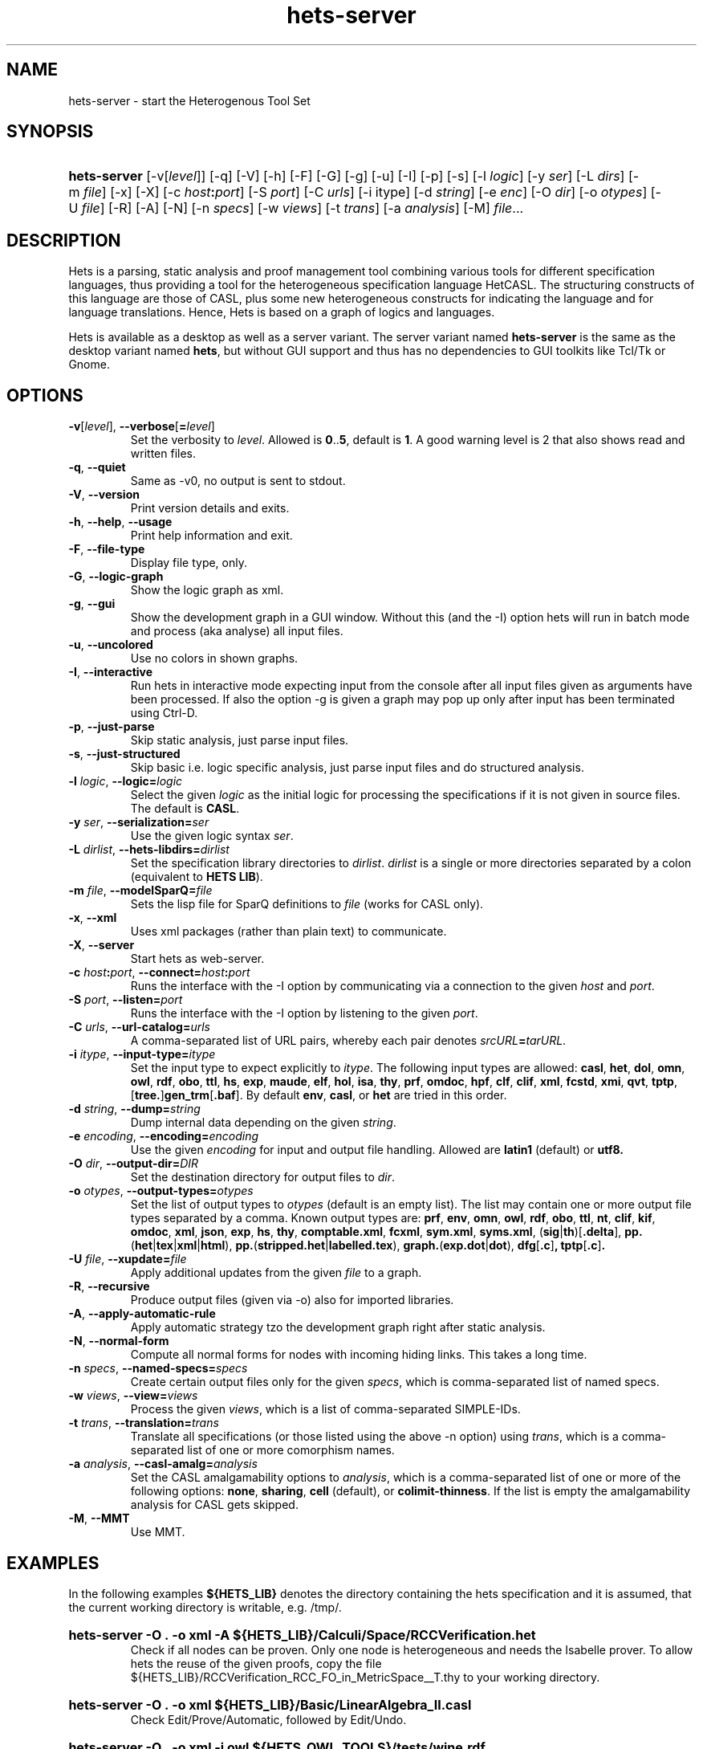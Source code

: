 .\" Use  sed -e '/@S$X@/,/@E$X@/ d' with X=SERVER to remove the server specific
.\" parts and with X=$DEKTOP to remove the desktop specific parts.

.\" define the binary name => less dups required
.\" @SDESKTOP@
.ds BN hets
.\" @EDESKTOP@
.\" @SSERVER@
.ds BN hets\-server
.\" @ESERVER@

.TH \*(BN 1 "Sep 9, 2010"
.SH NAME
\*(BN \- start the Heterogenous Tool Set

.SH SYNOPSIS
.\" for synopsis we want neither hyphenation nor alignment, but hanging para
.nh
.na
.HP
\fB\*(BN\fR
[\-v[\fIlevel\fR]] [\-q] [\-V] [\-h] [\-F] [-G]
.\" @SDESKTOP@
[\-g] [\-u]
.\" @EDESKTOP@
[\-I] [\-p] [\-s] [\-l\ \fIlogic\fR] [\-y\ \fIser\fR] [\-L\ \fIdirs\fR]
[\-m\ \fIfile\fR] [\-x] [\-X] [\-c\ \fIhost\fB:\fIport\fR] [\-S\ \fIport\fR]
[\-C\ \fIurls\fR] [\-i\ itype] [\-d\ \fIstring\fR] [\-e\ \fIenc\fR]
[\-O\ \fIdir\fR] [\-o\ \fIotypes\fR] [\-U\ \fIfile\fR] [\-R] [\-A] [\-N]
[\-n\ \fIspecs\fR] [\-w\ \fIviews\fR] [\-t\ \fItrans\fR] [\-a\ \fIanalysis\fR]
[\-M] \fIfile\fR...
.ad
.hy

.SH DESCRIPTION
.P
Hets is a parsing, static analysis and proof management tool combining
various tools for different specification languages, thus providing a
tool for the heterogeneous specification language HetCASL. The structuring
constructs of this language are those of CASL, plus some new heterogeneous
constructs for indicating the language and for language translations. Hence,
Hets is based on a graph of logics and languages.
.P
Hets is available as a desktop as well as a server variant. The server variant
named \fBhets-server\fR is the same as the desktop variant named \fBhets\fR,
but without GUI support and thus has no dependencies to GUI toolkits like
Tcl/Tk or Gnome.

.SH OPTIONS
.TP
\fB\-v\fR[\fIlevel\fR], \fB\--verbose\fR[\fB=\fIlevel\fR]
Set the verbosity to \fIlevel\fR. Allowed is \fB0\fR..\fB5\fR,
default is \fB1\fR.
A good warning level is 2 that also shows read and written files.
.TP
.BR \-q , \ \--quiet
Same as -v0, no output is sent to stdout.
.TP
.BR \-V , \ \--version
Print version details and exits.
.TP
.BR \-h , \ \--help , \ \--usage
Print help information and exit.
.TP
.BR \-F , \ \--file-type
Display file type, only.
.TP
.BR \-G , \ \--logic-graph
Show the logic graph as xml.
.\" @SDESKTOP@
.TP
.BR \-g , \ \--gui
Show the development graph in a GUI window. Without this (and the -I)
option hets will run in batch mode and process (aka analyse) all input files.
.TP
.BR \-u , \ \--uncolored
Use no colors in shown graphs.
.\" @EDESKTOP@
.TP
.BR \-I , \ \--interactive
Run hets in interactive mode expecting input from the console after
all input files given as arguments have been processed.
.\" @SDESKTOP@
If also the option -g is given a graph may pop up only after input has been
terminated using Ctrl-D.
.\" @EDESKTOP@
.TP
.BR \-p , \ \--just-parse
Skip static analysis, just parse input files.
.TP
.BR \-s , \ \--just-structured
Skip basic i.e. logic specific analysis, just parse input files
and do structured analysis.
.TP
\fB\-l \fIlogic\fR, \fB\--logic=\fR\fIlogic\fR
Select the given \fIlogic\fR as the initial logic for processing the
specifications if it is not given in source files. The default is \fBCASL\fR.
.TP
\fB-y \fIser\fR, \fB\--serialization=\fIser\fR
Use the given logic syntax \fIser\fR.
.TP
\fB\-L \fIdirlist\fR, \fB\--hets-libdirs=\fR\fIdirlist\fR
Set the specification library directories to \fIdirlist\fR.
\fIdirlist\fR is a single or more directories separated by a colon (equivalent to \fBHETS LIB\fR).
.TP
\fB\-m \fIfile\fR, \fB--modelSparQ=\fIfile\fR
Sets the lisp file for SparQ definitions to \fIfile\fR (works for CASL only).
.TP
.BR \-x , \ \--xml
Uses xml packages (rather than plain text) to communicate.
.TP
.BR \-X , \ \--server
Start hets as web-server.
.TP
\fB\-c \fIhost\fB:\fIport\fR, \fB--connect=\fR\fIhost\fB:\fIport\fR
Runs the interface with the -I option by communicating via a connection
to the given \fIhost\fR and \fIport\fR.
.TP
\fB\-S \fIport\fR, \fB--listen=\fIport\fR
Runs the interface with the -I option by listening to the given \fIport\fR.
.TP
\fB-C \fIurls\fR, \fB--url-catalog=\fIurls\fR
A comma-separated list of URL pairs, whereby each pair denotes
\fIsrcURL\fB=\fItarURL\fR.
.TP
\fB\-i \fIitype\fR, \fB--input-type=\fIitype\fR
Set the input type to expect explicitly to \fIitype\fR. The following input types are allowed:
.BR casl ,
.BR het ,
.BR dol ,
.BR omn ,
.BR owl ,
.BR rdf ,
.BR obo ,
.BR ttl ,
.BR hs ,
.BR exp ,
.BR maude ,
.BR elf ,
.BR hol ,
.BR isa ,
.BR thy ,
.BR prf ,
.BR omdoc ,
.BR hpf ,
.BR clf ,
.BR clif ,
.BR xml ,
.BR fcstd ,
.BR xmi ,
.BR qvt ,
.BR tptp ,
[\fBtree.\fR]\fBgen_trm\fR[\fB.baf\fR].
By default \fBenv\fR, \fBcasl\fR, or \fBhet\fR are tried in this order.

.TP
\fB\-d \fIstring\fR, \fB--dump=\fIstring\fR
Dump internal data depending on the given \fIstring\fR.
.TP
\fB\-e \fIencoding\fR, \fB--encoding=\fIencoding\fR
Use the given \fIencoding\fR for input and output file handling.
Allowed are \fBlatin1\fR (default) or \fButf8\fb.
.TP
\fB\-O \fIdir\fR, \fB--output-dir=\fIDIR\fR
Set the destination directory for output files to \fIdir\fR.
.TP
\fB\-o \fIotypes\fR, \fB--output-types=\fR\fIotypes\fR
Set the list of output types to \fIotypes\fR (default is an empty list).
The list may contain one or more output file types separated by a comma.
Known output types are:
.BR prf ,
.BR env ,
.BR omn ,
.BR owl ,
.BR rdf ,
.BR obo ,
.BR ttl ,
.BR nt ,
.BR clif ,
.BR kif ,
.BR omdoc ,
.BR xml ,
.BR json ,
.BR exp ,
.BR hs ,
.BR thy ,
.BR comptable.xml ,
.BR fcxml ,
.BR sym.xml ,
.BR syms.xml ,
(\fBsig\fR|\fBth\fR)[\fB.delta\fR],
\fBpp.\fR(\fBhet\fR|\fBtex\fR|\fBxml\fR|\fBhtml\fR),
\fBpp.\fR(\fBstripped.het\fR|\fBlabelled.tex\fR),
\fBgraph.\fR(\fBexp.dot\fR|\fBdot\fR),
.BR dfg [ .c ] ,
.BR tptp [ .c ] .
.TP
\fB\-U \fIfile\fR, \fB--xupdate=\fIfile\fR
Apply additional updates from the given \fIfile\fR to a graph.
.TP
.BR \-R , \ \--recursive
Produce output files (given via -o) also for imported libraries.
.TP
.BR \-A , \ \--apply-automatic-rule
Apply automatic strategy tzo the development graph right after static analysis.
.TP
.BR \-N , \ \--normal-form
Compute all normal forms for nodes with incoming hiding links.
This takes a long time.
.TP
\fB\-n \fIspecs\fR, \fB--named-specs=\fIspecs\fR
Create certain output files only for the given \fIspecs\fR,
which is comma-separated list of named specs.
.TP
\fB-w \fIviews\fR, \fB--view=\fIviews\fR
Process the given \fIviews\fR, which is a list of comma-separated SIMPLE-IDs.
.TP
\fB\-t \fItrans\fR, \fB--translation=\fItrans\fR
Translate all specifications (or those listed using the above -n option)
using \fItrans\fR, which is a comma-separated list of one or more comorphism
names.
.TP
\fB\-a \fIanalysis\fR, \fB--casl-amalg=\fIanalysis\fR
Set the CASL amalgamability options to \fIanalysis\fR, which is a
comma-separated list of one or more of the following options:
\fBnone\fR, \fBsharing\fR, \fBcell\fR (default), or \fBcolimit-thinness\fR.
If the list is empty the amalgamability analysis for CASL gets skipped.
.TP
.BR \-M , \ \--MMT
Use MMT.

.SH "EXAMPLES"
.\" @SDESKTOP@
.ds CL hets \-g
.\" @EDESKTOP@
.\" @SSERVER@
.ds CL hets\-server\ \-O\ .\ \-o\ xml
.\" @ESERVER@
.P
In the following examples \fB${HETS_LIB}\fR denotes the directory containing
the hets specification and it is assumed, that the current working directory
is writable, e.g. /tmp/.
.HP
.B \*(CL\ \-A\ ${HETS_LIB}/Calculi/Space/RCCVerification.het
.br
Check if all nodes can be proven. Only one node is heterogeneous and needs
the Isabelle prover. To allow hets the reuse of the given proofs, copy the
file ${HETS_LIB}/RCCVerification_RCC_FO_in_MetricSpace__T.thy
to your working directory.
.HP
.B \*(CL\ ${HETS_LIB}/Basic/LinearAlgebra_II.casl
.br
Check Edit/Prove/Automatic, followed by Edit/Undo.
.HP
.B \*(CL\ \-i\ owl\ ${HETS_OWL_TOOLS}/tests/wine.rdf
.br
Check out the OWL parser.
.HP
.B \*(CL\ ${HETS_LIB}/TestSuite/Conservative/Nat.casl
.br
Check conservativity of the link. This will result in "The link is mono".
.HP
.B \*(CL\ ${HETS_LIB}/Ontology/Examples/Family.het
.br
Check OWL conservativity checker on the Family <-> FamilyBase links. One
can be proven, while the other cannot.
.HP
.B \*(CL\ \-A ${HETS_LIB}/HidingOWL.het
.br
Choose Edit/Consistency Checker and prove the goals.
.HP
.B \*(CL\ ${HETS_LIB}/HolLight/example_binom.hol
.br
Import the full HolLight theory and a small lemma on binomials. You can
use the translation to Isabelle.

.SH "ENVIRONMENT VARIABLES"
.P
Hets uses the following environment variables to determine the path to the
tools it needs. Relative pathes mentioned below should be absolute pathes,
so depending on the install directory, you need to add the corresponding
prefix like /usr/ or /local/usr/ .
.\" looks not so good, when aligned.
.na
.TP
.B HETS_MAGIC
The magic file used by hets via the GNU file utility to determine the content
type of files to process. Default:\ \fBlib/hets/hets.magic\fR
.TP
.B HETS_LIB
The path to het's own libraries. Default:\ \fBlib/hets/hets-lib\fR
.TP
.B HETS_ISABELLE_LIB
The path to the Isabelle library. Default:\ \fB${HETS_LIB}/Isabelle\fR
.TP
.B HETS_HOLLIGHT_TOOLS
The path to the HolLight image.a Default:\ \fBlib/hets/hets-hollight-tools\fR
.TP
.B HETS_MAUDE_LIB
The path to the Maude Hets library. Default:\ \fBlib/hets/hets-maude-lib\fR
.TP
.B HETS_OWL_TOOLS
The path to the hets owl tools library. Default:\ \fBlib/hets/hets-owl-tools\fR
.TP
.B HETS_APROVE
The path to AProVE.jar . Default:\ \fB${HETS_OWL_TOOLS}/AProVE.jar\fR
.TP
.B HETS_ONTODMU
The path to OntoDMU.jar . Default:\ \fB${HETS_OWL_TOOLS}/OntoDMU.jar\fR
.TP
.B HETS_JNI_LIBS
The directory path which contains the FaCT++ JNI library
\fBlibFaCTPlusPlusJNI.so\fR.
Default:\ \fB${HETS_OWL_TOOLS}/lib/native/`uname -m`\fR
.TP
.B HETS_GMOC
The path to the Gmoc directory containing bin/gmoc and Configuration.xml
.TP
.B HETS_REDUCE
The path to the executable redcsl.
.TP
.B PELLET_PATH
The path to the Pellet root directory. Default:\ \fBshare/pellet\fR
.TP
.B TWELF_LIB
The path to the TWELF root directory. Default:\ \fBshare/twelf/bin\fR
.TP
.B MAUDE_LIB
The path to the MAUDE library directory. Default:\ \fBshare/maude\fR
.da

.SH NOTES
.P
Some tools used by hets under the hood require \fBjava\fR(1), the GNU file
utility (on Solaris named \fBgfile\fR(1)) and \fBopenssl\fR(1openssl).
Make sure that your \fBPATH\fR environment variable is set properly,
so that they can be find/called just by their basename.
.\" @SSOLARIS@
.\" @SSERVER@
.P
The hets server service is managed by the service management facility,
\fBsmf\fR(5), under the service identifier:

.RS
svc:/network/hets
.RE

.P
It gets not automatically enabled on install. Administrative actions on this
service, such as enabling, disabling, or requesting restart, can be performed
using \fBsvcadm\fR(1M). The service's status can be queried using the
\fBsvcs\fR(1) command.
.P
Per default the server listens on port 800. If you wanna change it or wanna
change related environments variables, use \fBsvccfg\fR(1M) to adjust them as
usual.
.\" @ESERVER@
.\" @ESOLARIS@

.SH AUTHOR
.P
\fBhets\fR, the Heterogenous Tool Set is the work of University of Bremen
and the Otto-von-Guericke University Magdeburg. This manual page was initially
written by Corneliu-Claudiu Prodescu <cprodescu@googlemail.com> and uses the
same license as \fBhets\fR itself.  The complete user guide can be found
beneath the install directory at \fBshare/doc/hets/UserGuide.pdf\fR.

.SH BUGS
.P
Please report any bugs to hets-devel@informatik.uni-bremen.de or via https://github.com/spechub/Hets/issues/.
